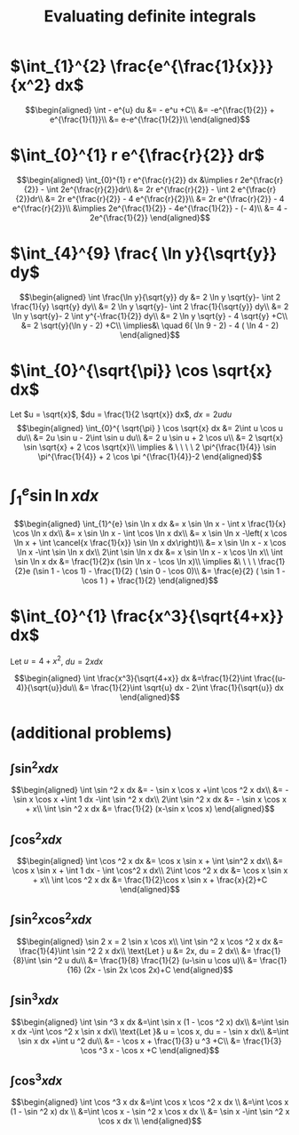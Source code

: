 #+TITLE: Evaluating definite integrals
* $\int_{1}^{2} \frac{e^{\frac{1}{x}}}{x^2} dx$

  \[\begin{aligned}
  \int - e^{u} du &= - e^u +C\\
  &= -e^{\frac{1}{2}} + e^{\frac{1}{1}}\\
  &= e-e^{\frac{1}{2}}\\
  \end{aligned}\]
* $\int_{0}^{1} r e^{\frac{r}{2}} dr$

  \[\begin{aligned}
  \int_{0}^{1} r e^{\frac{r}{2}} dx &\implies r 2e^{\frac{r}{2}} - \int 2e^{\frac{r}{2}}dr\\
  &=  2r e^{\frac{r}{2}} - \int 2 e^{\frac{r}{2}}dr\\
  &=  2r e^{\frac{r}{2}} - 4 e^{\frac{r}{2}}\\
  &= 2r e^{\frac{r}{2}} - 4 e^{\frac{r}{2}}\\
  &\implies 2e^{\frac{1}{2}} - 4e^{\frac{1}{2}} - (- 4)\\
  &= 4 - 2e^{\frac{1}{2}}
  \end{aligned}\]

* $\int_{4}^{9} \frac{ \ln  y}{\sqrt{y}} dy$

  \[\begin{aligned}
  \int \frac{\ln y}{\sqrt{y}} dy &= 2 \ln y \sqrt{y}- \int 2 \frac{1}{y} \sqrt{y} dy\\
  &=  2 \ln y \sqrt{y}- \int 2 \frac{1}{\sqrt{y}} dy\\
  &=  2 \ln y \sqrt{y}- 2 \int y^{-\frac{1}{2}} dy\\
  &=  2 \ln  y \sqrt{y} - 4 \sqrt{y} +C\\
  &=  2 \sqrt{y}(\ln  y - 2) +C\\
  \implies&\ \quad 6( \ln  9 - 2) - 4 ( \ln 4 - 2)
  \end{aligned}\]


* $\int_{0}^{\sqrt{\pi}} \cos \sqrt{x} dx$

  Let $u = \sqrt{x}$, $du = \frac{1}{2 \sqrt{x}} dx$, $dx = 2 u du$
  \[\begin{aligned}
  \int_{0}^{ \sqrt{\pi} } \cos \sqrt{x} dx &= 2\int u \cos u  du\\
  &= 2u \sin  u - 2\int \sin u du\\
  &= 2 u \sin  u + 2 \cos  u\\
  &= 2 \sqrt{x} \sin  \sqrt{x} + 2 \cos  \sqrt{x}\\
  \implies  & \ \ \ \ 2 \pi^{\frac{1}{4}} \sin \pi^{\frac{1}{4}} + 2 \cos \pi ^{\frac{1}{4}}-2
  \end{aligned}\]


* $\int_{1}^{e} \sin  \ln  x dx$

  \[\begin{aligned}
  \int_{1}^{e} \sin  \ln  x dx &= x \sin  \ln  x - \int x \frac{1}{x} \cos \ln x dx\\
  &= x \sin  \ln  x - \int \cos \ln  x dx\\
  &= x \sin  \ln  x -\left( x \cos  \ln  x + \int \cancel{x \frac{1}{x}} \sin  \ln  x dx\right)\\
  &= x \sin  \ln  x - x \cos  \ln  x -\int \sin \ln x dx\\
  2\int \sin  \ln  x dx  &= x \sin  \ln  x - x \cos  \ln  x\\
 \int \sin  \ln  x dx &= \frac{1}{2}x (\sin  \ln  x - \cos  \ln  x)\\
 \implies &\ \ \ \ \frac{1}{2}e (\sin 1 - \cos  1) - \frac{1}{2} ( \sin  0 - \cos  0)\\
 &= \frac{e}{2} ( \sin  1 - \cos  1 ) + \frac{1}{2}
  \end{aligned}\]

* $\int_{0}^{1} \frac{x^3}{\sqrt{4+x}} dx$
  Let $u = 4 + x^2$, $du = 2xdx$

  \[\begin{aligned}
  \int \frac{x^3}{\sqrt{4+x}} dx &=\frac{1}{2}\int  \frac{(u-4)}{\sqrt{u}}du\\
  &= \frac{1}{2}\int \sqrt{u} dx - 2\int \frac{1}{\sqrt{u}} dx
  \end{aligned}\]

* (additional problems)

** $\int \sin^2 x dx$

   \[\begin{aligned}
   \int \sin  ^2 x dx &= - \sin  x \cos  x +\int \cos  ^2 x dx\\
   &= - \sin  x \cos  x +\int 1 dx -\int  \sin  ^2 x dx\\
   2\int \sin ^2 x dx &= - \sin  x \cos  x + x\\
   \int \sin ^2 x dx  &= \frac{1}{2} (x-\sin  x \cos  x)
   \end{aligned}\]

** $\int \cos^2 x  dx$

   \[\begin{aligned}
   \int \cos  ^2 x dx &= \cos  x \sin  x + \int \sin^2 x dx\\
   &= \cos x \sin  x + \int 1 dx - \int \cos^2 x dx\\
   2\int \cos  ^2 x dx &= \cos  x \sin  x + x\\
   \int \cos  ^2 x dx &= \frac{1}{2}\cos  x \sin  x + \frac{x}{2}+C
   \end{aligned}\]

** $\int \sin^2 x\cos^2 x dx$


   \[\begin{aligned}
   \sin  2 x = 2 \sin  x \cos  x\\
   \int \sin  ^2 x \cos  ^2 x dx &= \frac{1}{4}\int \sin  ^2 2 x dx\\
   \text{Let } u &= 2x, du = 2 dx\\
   &= \frac{1}{8}\int \sin  ^2 u du\\
   &= \frac{1}{8} \frac{1}{2}  (u-\sin  u \cos  u)\\
   &= \frac{1}{16} (2x - \sin  2x \cos  2x)+C
   \end{aligned}\]

** $\int \sin^3 x dx$


   \[\begin{aligned}
   \int \sin  ^3 x  dx &=\int \sin  x (1 - \cos  ^2 x) dx\\
   &=\int \sin  x dx  -\int \cos ^2 x \sin  x dx\\
   \text{Let }& u = \cos  x, du = - \sin  x dx\\
   &=\int \sin  x dx  +\int u ^2 du\\
   &= - \cos  x + \frac{1}{3} u ^3 +C\\
   &= \frac{1}{3} \cos  ^3 x - \cos  x +C
   \end{aligned}\]


** $\int \cos ^3 x dx$

   \[\begin{aligned}
   \int \cos  ^3 x dx  &=\int \cos x \cos  ^2 x dx \\
   &=\int \cos  x (1 - \sin  ^2 x) dx \\
   &=\int \cos  x - \sin  ^2 x \cos  x dx \\
   &= \sin  x -\int \sin  ^2 x \cos  x dx \\
   \end{aligned}\]
